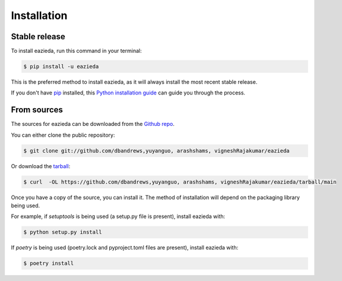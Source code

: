 .. highlight:: shell

============
Installation
============


Stable release
--------------

To install eazieda, run this command in your terminal:

.. code-block:: console

    $ pip install -u eazieda

This is the preferred method to install eazieda, as it will always install the most recent stable release.

If you don't have `pip`_ installed, this `Python installation guide`_ can guide
you through the process.

.. _pip: https://pip.pypa.io
.. _Python installation guide: http://docs.python-guide.org/en/latest/starting/installation/


From sources
------------

The sources for eazieda can be downloaded from the `Github repo`_.

You can either clone the public repository:

.. code-block:: console

    $ git clone git://github.com/dbandrews,yuyanguo, arashshams, vigneshRajakumar/eazieda

Or download the `tarball`_:

.. code-block:: console

    $ curl  -OL https://github.com/dbandrews,yuyanguo, arashshams, vigneshRajakumar/eazieda/tarball/main

Once you have a copy of the source, you can install it. The method of installation will depend on the packaging library being used.

For example, if `setuptools` is being used (a setup.py file is present), install eazieda with:

.. code-block:: console

    $ python setup.py install

If `poetry` is being used (poetry.lock and pyproject.toml files are present), install eazieda with:

.. code-block:: console

    $ poetry install


.. _Github repo: https://github.com/dbandrews,yuyanguo, arashshams, vigneshRajakumar/eazieda
.. _tarball: https://github.com/dbandrews,yuyanguo, arashshams, vigneshRajakumar/eazieda/tarball/master

